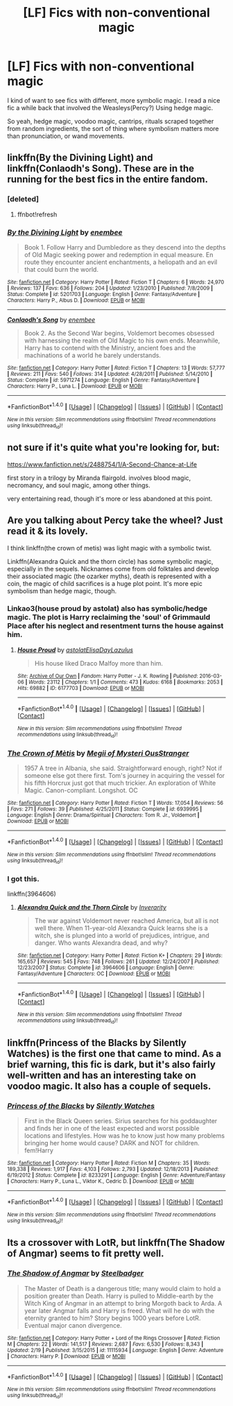 #+TITLE: [LF] Fics with non-conventional magic

* [LF] Fics with non-conventional magic
:PROPERTIES:
:Author: Dorgamund
:Score: 10
:DateUnix: 1489291557.0
:DateShort: 2017-Mar-12
:FlairText: Request
:END:
I kind of want to see fics with different, more symbolic magic. I read a nice fic a while back that involved the Weasleys(Percy?) Using hedge magic.

So yeah, hedge magic, voodoo magic, cantrips, rituals scraped together from random ingredients, the sort of thing where symbolism matters more than pronunciation, or wand movements.


** linkffn(By the Divining Light) and linkffn(Conlaodh's Song). These are in the running for the best fics in the entire fandom.
:PROPERTIES:
:Author: Lord_Anarchy
:Score: 5
:DateUnix: 1489293167.0
:DateShort: 2017-Mar-12
:END:

*** [deleted]
:PROPERTIES:
:Score: 1
:DateUnix: 1489293194.0
:DateShort: 2017-Mar-12
:END:

**** ffnbot!refresh
:PROPERTIES:
:Author: Lord_Anarchy
:Score: 1
:DateUnix: 1489293281.0
:DateShort: 2017-Mar-12
:END:


*** [[http://www.fanfiction.net/s/5201703/1/][*/By the Divining Light/*]] by [[https://www.fanfiction.net/u/980211/enembee][/enembee/]]

#+begin_quote
  Book 1. Follow Harry and Dumbledore as they descend into the depths of Old Magic seeking power and redemption in equal measure. En route they encounter ancient enchantments, a heliopath and an evil that could burn the world.
#+end_quote

^{/Site/: [[http://www.fanfiction.net/][fanfiction.net]] *|* /Category/: Harry Potter *|* /Rated/: Fiction T *|* /Chapters/: 6 *|* /Words/: 24,970 *|* /Reviews/: 137 *|* /Favs/: 636 *|* /Follows/: 204 *|* /Updated/: 1/23/2010 *|* /Published/: 7/8/2009 *|* /Status/: Complete *|* /id/: 5201703 *|* /Language/: English *|* /Genre/: Fantasy/Adventure *|* /Characters/: Harry P., Albus D. *|* /Download/: [[http://www.ff2ebook.com/old/ffn-bot/index.php?id=5201703&source=ff&filetype=epub][EPUB]] or [[http://www.ff2ebook.com/old/ffn-bot/index.php?id=5201703&source=ff&filetype=mobi][MOBI]]}

--------------

[[http://www.fanfiction.net/s/5971274/1/][*/Conlaodh's Song/*]] by [[https://www.fanfiction.net/u/980211/enembee][/enembee/]]

#+begin_quote
  Book 2. As the Second War begins, Voldemort becomes obsessed with harnessing the realm of Old Magic to his own ends. Meanwhile, Harry has to contend with the Ministry, ancient foes and the machinations of a world he barely understands.
#+end_quote

^{/Site/: [[http://www.fanfiction.net/][fanfiction.net]] *|* /Category/: Harry Potter *|* /Rated/: Fiction T *|* /Chapters/: 13 *|* /Words/: 57,777 *|* /Reviews/: 211 *|* /Favs/: 540 *|* /Follows/: 314 *|* /Updated/: 4/28/2011 *|* /Published/: 5/14/2010 *|* /Status/: Complete *|* /id/: 5971274 *|* /Language/: English *|* /Genre/: Fantasy/Adventure *|* /Characters/: Harry P., Luna L. *|* /Download/: [[http://www.ff2ebook.com/old/ffn-bot/index.php?id=5971274&source=ff&filetype=epub][EPUB]] or [[http://www.ff2ebook.com/old/ffn-bot/index.php?id=5971274&source=ff&filetype=mobi][MOBI]]}

--------------

*FanfictionBot*^{1.4.0} *|* [[[https://github.com/tusing/reddit-ffn-bot/wiki/Usage][Usage]]] | [[[https://github.com/tusing/reddit-ffn-bot/wiki/Changelog][Changelog]]] | [[[https://github.com/tusing/reddit-ffn-bot/issues/][Issues]]] | [[[https://github.com/tusing/reddit-ffn-bot/][GitHub]]] | [[[https://www.reddit.com/message/compose?to=tusing][Contact]]]

^{/New in this version: Slim recommendations using/ ffnbot!slim! /Thread recommendations using/ linksub(thread_id)!}
:PROPERTIES:
:Author: FanfictionBot
:Score: 1
:DateUnix: 1489293331.0
:DateShort: 2017-Mar-12
:END:


** not sure if it's quite what you're looking for, but:

[[https://www.fanfiction.net/s/2488754/1/A-Second-Chance-at-Life]]

first story in a trilogy by Miranda flairgold. involves blood magic, necromancy, and soul magic, among other things.

very entertaining read, though it's more or less abandoned at this point.
:PROPERTIES:
:Author: KingDarius89
:Score: 3
:DateUnix: 1489313528.0
:DateShort: 2017-Mar-12
:END:


** Are you talking about Percy take the wheel? Just read it & its lovely.

I think linkffn(the crown of metis) was light magic with a symbolic twist.

Linkffn(Alexandra Quick and the thorn circle) has some symbolic magic, especially in the sequels. Nicknames come from old folktales and develop their associated magic (the ozarker myths), death is represented with a coin, the magic of child sacrifices is a huge plot point. It's more epic symbolism than hedge magic, though.
:PROPERTIES:
:Score: 2
:DateUnix: 1489293129.0
:DateShort: 2017-Mar-12
:END:

*** Linkao3(house proud by astolat) also has symbolic/hedge magic. The plot is Harry reclaiming the 'soul' of Grimmauld Place after his neglect and resentment turns the house against him.
:PROPERTIES:
:Score: 4
:DateUnix: 1489305851.0
:DateShort: 2017-Mar-12
:END:

**** [[http://archiveofourown.org/works/6177703][*/House Proud/*]] by [[http://www.archiveofourown.org/users/astolat/pseuds/astolat/users/ElisaDay/pseuds/ElisaDay/users/Lazulus/pseuds/Lazulus][/astolatElisaDayLazulus/]]

#+begin_quote
  His house liked Draco Malfoy more than him.
#+end_quote

^{/Site/: [[http://www.archiveofourown.org/][Archive of Our Own]] *|* /Fandom/: Harry Potter - J. K. Rowling *|* /Published/: 2016-03-06 *|* /Words/: 23112 *|* /Chapters/: 1/1 *|* /Comments/: 473 *|* /Kudos/: 6168 *|* /Bookmarks/: 2053 *|* /Hits/: 69882 *|* /ID/: 6177703 *|* /Download/: [[http://archiveofourown.org/downloads/as/astolat/6177703/House%20Proud.epub?updated_at=1480124704][EPUB]] or [[http://archiveofourown.org/downloads/as/astolat/6177703/House%20Proud.mobi?updated_at=1480124704][MOBI]]}

--------------

*FanfictionBot*^{1.4.0} *|* [[[https://github.com/tusing/reddit-ffn-bot/wiki/Usage][Usage]]] | [[[https://github.com/tusing/reddit-ffn-bot/wiki/Changelog][Changelog]]] | [[[https://github.com/tusing/reddit-ffn-bot/issues/][Issues]]] | [[[https://github.com/tusing/reddit-ffn-bot/][GitHub]]] | [[[https://www.reddit.com/message/compose?to=tusing][Contact]]]

^{/New in this version: Slim recommendations using/ ffnbot!slim! /Thread recommendations using/ linksub(thread_id)!}
:PROPERTIES:
:Author: FanfictionBot
:Score: 1
:DateUnix: 1489305861.0
:DateShort: 2017-Mar-12
:END:


*** [[http://www.fanfiction.net/s/6939995/1/][*/The Crown of Mètis/*]] by [[https://www.fanfiction.net/u/1054584/Megii-of-Mysteri-OusStranger][/Megii of Mysteri OusStranger/]]

#+begin_quote
  1957 A tree in Albania, she said. Straightforward enough, right? Not if someone else got there first. Tom's journey in acquiring the vessel for his fifth Horcrux just got that much trickier. An exploration of White Magic. Canon-compliant. Longshot. OC
#+end_quote

^{/Site/: [[http://www.fanfiction.net/][fanfiction.net]] *|* /Category/: Harry Potter *|* /Rated/: Fiction T *|* /Words/: 17,054 *|* /Reviews/: 56 *|* /Favs/: 271 *|* /Follows/: 39 *|* /Published/: 4/25/2011 *|* /Status/: Complete *|* /id/: 6939995 *|* /Language/: English *|* /Genre/: Drama/Spiritual *|* /Characters/: Tom R. Jr., Voldemort *|* /Download/: [[http://www.ff2ebook.com/old/ffn-bot/index.php?id=6939995&source=ff&filetype=epub][EPUB]] or [[http://www.ff2ebook.com/old/ffn-bot/index.php?id=6939995&source=ff&filetype=mobi][MOBI]]}

--------------

*FanfictionBot*^{1.4.0} *|* [[[https://github.com/tusing/reddit-ffn-bot/wiki/Usage][Usage]]] | [[[https://github.com/tusing/reddit-ffn-bot/wiki/Changelog][Changelog]]] | [[[https://github.com/tusing/reddit-ffn-bot/issues/][Issues]]] | [[[https://github.com/tusing/reddit-ffn-bot/][GitHub]]] | [[[https://www.reddit.com/message/compose?to=tusing][Contact]]]

^{/New in this version: Slim recommendations using/ ffnbot!slim! /Thread recommendations using/ linksub(thread_id)!}
:PROPERTIES:
:Author: FanfictionBot
:Score: 2
:DateUnix: 1489293151.0
:DateShort: 2017-Mar-12
:END:


*** I got this.

linkffn(3964606)
:PROPERTIES:
:Score: 2
:DateUnix: 1489294453.0
:DateShort: 2017-Mar-12
:END:

**** [[http://www.fanfiction.net/s/3964606/1/][*/Alexandra Quick and the Thorn Circle/*]] by [[https://www.fanfiction.net/u/1374917/Inverarity][/Inverarity/]]

#+begin_quote
  The war against Voldemort never reached America, but all is not well there. When 11-year-old Alexandra Quick learns she is a witch, she is plunged into a world of prejudices, intrigue, and danger. Who wants Alexandra dead, and why?
#+end_quote

^{/Site/: [[http://www.fanfiction.net/][fanfiction.net]] *|* /Category/: Harry Potter *|* /Rated/: Fiction K+ *|* /Chapters/: 29 *|* /Words/: 165,657 *|* /Reviews/: 545 *|* /Favs/: 748 *|* /Follows/: 261 *|* /Updated/: 12/24/2007 *|* /Published/: 12/23/2007 *|* /Status/: Complete *|* /id/: 3964606 *|* /Language/: English *|* /Genre/: Fantasy/Adventure *|* /Characters/: OC *|* /Download/: [[http://www.ff2ebook.com/old/ffn-bot/index.php?id=3964606&source=ff&filetype=epub][EPUB]] or [[http://www.ff2ebook.com/old/ffn-bot/index.php?id=3964606&source=ff&filetype=mobi][MOBI]]}

--------------

*FanfictionBot*^{1.4.0} *|* [[[https://github.com/tusing/reddit-ffn-bot/wiki/Usage][Usage]]] | [[[https://github.com/tusing/reddit-ffn-bot/wiki/Changelog][Changelog]]] | [[[https://github.com/tusing/reddit-ffn-bot/issues/][Issues]]] | [[[https://github.com/tusing/reddit-ffn-bot/][GitHub]]] | [[[https://www.reddit.com/message/compose?to=tusing][Contact]]]

^{/New in this version: Slim recommendations using/ ffnbot!slim! /Thread recommendations using/ linksub(thread_id)!}
:PROPERTIES:
:Author: FanfictionBot
:Score: 1
:DateUnix: 1489294470.0
:DateShort: 2017-Mar-12
:END:


** linkffn(Princess of the Blacks by Silently Watches) is the first one that came to mind. As a brief warning, this fic is dark, but it's also fairly well-written and has an interesting take on voodoo magic. It also has a couple of sequels.
:PROPERTIES:
:Author: Flye_Autumne
:Score: 1
:DateUnix: 1489328352.0
:DateShort: 2017-Mar-12
:END:

*** [[http://www.fanfiction.net/s/8233291/1/][*/Princess of the Blacks/*]] by [[https://www.fanfiction.net/u/4036441/Silently-Watches][/Silently Watches/]]

#+begin_quote
  First in the Black Queen series. Sirius searches for his goddaughter and finds her in one of the least expected and worst possible locations and lifestyles. How was he to know just how many problems bringing her home would cause? DARK and NOT for children. fem!Harry
#+end_quote

^{/Site/: [[http://www.fanfiction.net/][fanfiction.net]] *|* /Category/: Harry Potter *|* /Rated/: Fiction M *|* /Chapters/: 35 *|* /Words/: 189,338 *|* /Reviews/: 1,917 *|* /Favs/: 4,103 *|* /Follows/: 2,793 *|* /Updated/: 12/18/2013 *|* /Published/: 6/19/2012 *|* /Status/: Complete *|* /id/: 8233291 *|* /Language/: English *|* /Genre/: Adventure/Fantasy *|* /Characters/: Harry P., Luna L., Viktor K., Cedric D. *|* /Download/: [[http://www.ff2ebook.com/old/ffn-bot/index.php?id=8233291&source=ff&filetype=epub][EPUB]] or [[http://www.ff2ebook.com/old/ffn-bot/index.php?id=8233291&source=ff&filetype=mobi][MOBI]]}

--------------

*FanfictionBot*^{1.4.0} *|* [[[https://github.com/tusing/reddit-ffn-bot/wiki/Usage][Usage]]] | [[[https://github.com/tusing/reddit-ffn-bot/wiki/Changelog][Changelog]]] | [[[https://github.com/tusing/reddit-ffn-bot/issues/][Issues]]] | [[[https://github.com/tusing/reddit-ffn-bot/][GitHub]]] | [[[https://www.reddit.com/message/compose?to=tusing][Contact]]]

^{/New in this version: Slim recommendations using/ ffnbot!slim! /Thread recommendations using/ linksub(thread_id)!}
:PROPERTIES:
:Author: FanfictionBot
:Score: 1
:DateUnix: 1489328431.0
:DateShort: 2017-Mar-12
:END:


** Its a crossover with LotR, but linkffn(The Shadow of Angmar) seems to fit pretty well.
:PROPERTIES:
:Author: lightningowl15
:Score: 1
:DateUnix: 1489457344.0
:DateShort: 2017-Mar-14
:END:

*** [[http://www.fanfiction.net/s/11115934/1/][*/The Shadow of Angmar/*]] by [[https://www.fanfiction.net/u/5291694/Steelbadger][/Steelbadger/]]

#+begin_quote
  The Master of Death is a dangerous title; many would claim to hold a position greater than Death. Harry is pulled to Middle-earth by the Witch King of Angmar in an attempt to bring Morgoth back to Arda. A year later Angmar falls and Harry is freed. What will he do with the eternity granted to him? Story begins 1000 years before LotR. Eventual major canon divergence.
#+end_quote

^{/Site/: [[http://www.fanfiction.net/][fanfiction.net]] *|* /Category/: Harry Potter + Lord of the Rings Crossover *|* /Rated/: Fiction M *|* /Chapters/: 22 *|* /Words/: 141,517 *|* /Reviews/: 2,687 *|* /Favs/: 6,530 *|* /Follows/: 8,343 *|* /Updated/: 2/19 *|* /Published/: 3/15/2015 *|* /id/: 11115934 *|* /Language/: English *|* /Genre/: Adventure *|* /Characters/: Harry P. *|* /Download/: [[http://www.ff2ebook.com/old/ffn-bot/index.php?id=11115934&source=ff&filetype=epub][EPUB]] or [[http://www.ff2ebook.com/old/ffn-bot/index.php?id=11115934&source=ff&filetype=mobi][MOBI]]}

--------------

*FanfictionBot*^{1.4.0} *|* [[[https://github.com/tusing/reddit-ffn-bot/wiki/Usage][Usage]]] | [[[https://github.com/tusing/reddit-ffn-bot/wiki/Changelog][Changelog]]] | [[[https://github.com/tusing/reddit-ffn-bot/issues/][Issues]]] | [[[https://github.com/tusing/reddit-ffn-bot/][GitHub]]] | [[[https://www.reddit.com/message/compose?to=tusing][Contact]]]

^{/New in this version: Slim recommendations using/ ffnbot!slim! /Thread recommendations using/ linksub(thread_id)!}
:PROPERTIES:
:Author: FanfictionBot
:Score: 1
:DateUnix: 1489457366.0
:DateShort: 2017-Mar-14
:END:
